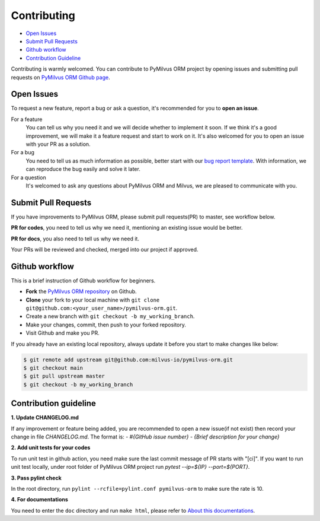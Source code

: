 ============
Contributing
============

- `Open Issues`_
- `Submit Pull Requests`_
- `Github workflow`_
- `Contribution Guideline`_

Contributing is warmly welcomed. You can contribute to PyMilvus ORM project by opening issues and submitting pull
requests on `PyMilvus ORM Github page <https://github.com/milvus-io/pymilvus-orm>`_.

Open Issues
===========
To request a new feature, report a bug or ask a question, it's recommended for you to **open an issue**.

For a feature
    You can tell us why you need it and we will decide whether to implement it soon.
    If we think it's a good improvement, we will make it a feature request and start to work on it. It's
    also welcomed for you to open an issue with your PR as a solution.

For a bug
    You need to tell us as much information as possible, better start with our
    `bug report template <https://github.com/milvus-io/pymilvus-orm/issues/new?assignees=&labels=&template=bug_report.md&title=%5BBUG%5D>`_.
    With information, we can reproduce the bug easily and solve it later.

For a question
    It's welcomed to ask any questions about PyMilvus ORM and Milvus, we are pleased to communicate with you.

Submit Pull Requests
====================

If you have improvements to PyMilvus ORM, please submit pull requests(PR) to master, see workflow below.

**PR for codes**, you need to tell us why we need it, mentioning an existing issue would be better.

**PR for docs**, you also need to tell us why we need it.

Your PRs will be reviewed and checked, merged into our project if approved.

Github workflow
===============

This is a brief instruction of Github workflow for beginners.

* **Fork** the `PyMilvus ORM repository <https://github.com/milvus-io/pymilvus-orm>`_ on Github.

* **Clone** your fork to your local machine with ``git clone git@github.com:<your_user_name>/pymilvus-orm.git``.

* Create a new branch with ``git checkout -b my_working_branch``.

* Make your changes, commit, then push to your forked repository.

* Visit Github and make you PR.

If you already have an existing local repository, always update it before you start to make changes like below:

.. code-block:: shell
   
   $ git remote add upstream git@github.com:milvus-io/pymilvus-orm.git
   $ git checkout main
   $ git pull upstream master
   $ git checkout -b my_working_branch


Contribution guideline
======================

.. todo:
   More details about tests and pylint check .

**1. Update CHANGELOG.md**

If any improvement or feature being added, you are recommended to open a new issue(if not exist) then
record your change in file `CHANGELOG.md`. The format is:
`- \#{GitHub issue number} - {Brief description for your change}`

**2. Add unit tests for your codes**

To run unit test in github action, you need make sure the last commit message of PR starts with "[ci]".
If you want to run unit test locally, under root folder of PyMilvus ORM project run `pytest --ip=${IP} --port=${PORT}`.

**3. Pass pylint check**

In the root directory, run ``pylint --rcfile=pylint.conf pymilvus-orm`` to make sure the rate is 10.

**4. For documentations**

You need to enter the ``doc`` directory and run ``make html``, please refer to
`About this documentations <https://milvus.io/api-reference/pymilvus-orm/v2.0.0rc1/about.html>`_.

.. sectionauthor::
   `Yangxuan@milvus <https://github.com/XuanYang-cn>`_

